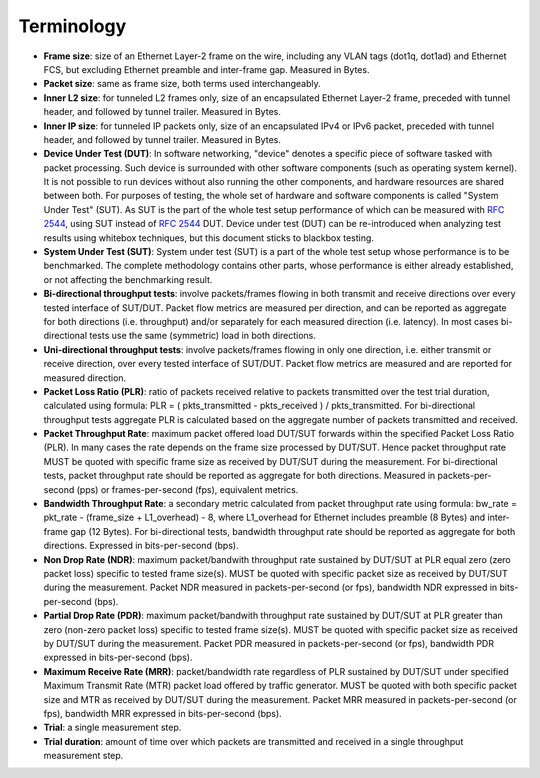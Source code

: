 Terminology
-----------

- **Frame size**: size of an Ethernet Layer-2 frame on the wire, including
  any VLAN tags (dot1q, dot1ad) and Ethernet FCS, but excluding Ethernet
  preamble and inter-frame gap. Measured in Bytes.
- **Packet size**: same as frame size, both terms used interchangeably.
- **Inner L2 size**: for tunneled L2 frames only, size of an encapsulated
  Ethernet Layer-2 frame, preceded with tunnel header, and followed by
  tunnel trailer. Measured in Bytes.
- **Inner IP size**: for tunneled IP packets only, size of an encapsulated
  IPv4 or IPv6 packet, preceded with tunnel header, and followed by
  tunnel trailer. Measured in Bytes.
- **Device Under Test (DUT)**: In software networking, "device" denotes a
  specific piece of software tasked with packet processing. Such device
  is surrounded with other software components (such as operating system
  kernel). It is not possible to run devices without also running the
  other components, and hardware resources are shared between both. For
  purposes of testing, the whole set of hardware and software components
  is called "System Under Test" (SUT). As SUT is the part of the whole
  test setup performance of which can be measured with :rfc:`2544`, using
  SUT instead of :rfc:`2544` DUT. Device under test
  (DUT) can be re-introduced when analyzing test results using whitebox
  techniques, but this document sticks to blackbox testing.
- **System Under Test (SUT)**: System under test (SUT) is a part of the
  whole test setup whose performance is to be benchmarked. The complete
  methodology contains other parts, whose performance is either already
  established, or not affecting the benchmarking result.
- **Bi-directional throughput tests**: involve packets/frames flowing in
  both transmit and receive directions over every tested interface of
  SUT/DUT. Packet flow metrics are measured per direction, and can be
  reported as aggregate for both directions (i.e. throughput) and/or
  separately for each measured direction (i.e. latency). In most cases
  bi-directional tests use the same (symmetric) load in both directions.
- **Uni-directional throughput tests**: involve packets/frames flowing in
  only one direction, i.e. either transmit or receive direction, over
  every tested interface of SUT/DUT. Packet flow metrics are measured
  and are reported for measured direction.
- **Packet Loss Ratio (PLR)**: ratio of packets received relative to packets
  transmitted over the test trial duration, calculated using formula:
  PLR = ( pkts_transmitted - pkts_received ) / pkts_transmitted.
  For bi-directional throughput tests aggregate PLR is calculated based
  on the aggregate number of packets transmitted and received.
- **Packet Throughput Rate**: maximum packet offered load DUT/SUT forwards
  within the specified Packet Loss Ratio (PLR). In many cases the rate
  depends on the frame size processed by DUT/SUT. Hence packet
  throughput rate MUST be quoted with specific frame size as received by
  DUT/SUT during the measurement. For bi-directional tests, packet
  throughput rate should be reported as aggregate for both directions.
  Measured in packets-per-second (pps) or frames-per-second (fps),
  equivalent metrics.
- **Bandwidth Throughput Rate**: a secondary metric calculated from packet
  throughput rate using formula: bw_rate = pkt_rate - (frame_size +
  L1_overhead) - 8, where L1_overhead for Ethernet includes preamble (8
  Bytes) and inter-frame gap (12 Bytes). For bi-directional tests,
  bandwidth throughput rate should be reported as aggregate for both
  directions. Expressed in bits-per-second (bps).
- **Non Drop Rate (NDR)**: maximum packet/bandwith throughput rate sustained
  by DUT/SUT at PLR equal zero (zero packet loss) specific to tested
  frame size(s). MUST be quoted with specific packet size as received by
  DUT/SUT during the measurement. Packet NDR measured in
  packets-per-second (or fps), bandwidth NDR expressed in
  bits-per-second (bps).
- **Partial Drop Rate (PDR)**: maximum packet/bandwith throughput rate
  sustained by DUT/SUT at PLR greater than zero (non-zero packet loss)
  specific to tested frame size(s). MUST be quoted with specific packet
  size as received by DUT/SUT during the measurement. Packet PDR
  measured in packets-per-second (or fps), bandwidth PDR expressed in
  bits-per-second (bps).
- **Maximum Receive Rate (MRR)**: packet/bandwidth rate regardless of PLR
  sustained by DUT/SUT under specified Maximum Transmit Rate (MTR)
  packet load offered by traffic generator. MUST be quoted with both
  specific packet size and MTR as received by DUT/SUT during the
  measurement. Packet MRR measured in packets-per-second (or fps),
  bandwidth MRR expressed in bits-per-second (bps).
- **Trial**: a single measurement step.
- **Trial duration**: amount of time over which packets are transmitted and
  received in a single throughput measurement step.
